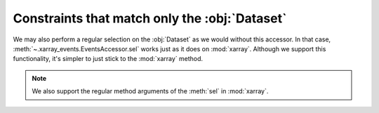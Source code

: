 Constraints that match only the :obj:`Dataset`
++++++++++++++++++++++++++++++++++++++++++++++

We may also perform a regular selection on the :obj:`Dataset` as we would
without this accessor. In that case, :meth:`~.xarray_events.EventsAccessor.sel`
works just as it does on :mod:`xarray`. Although we support this functionality,
it's simpler to just stick to the :mod:`xarray` method.

.. Note::

    We also support the regular method arguments of the :meth:`sel` in
    :mod:`xarray`.
